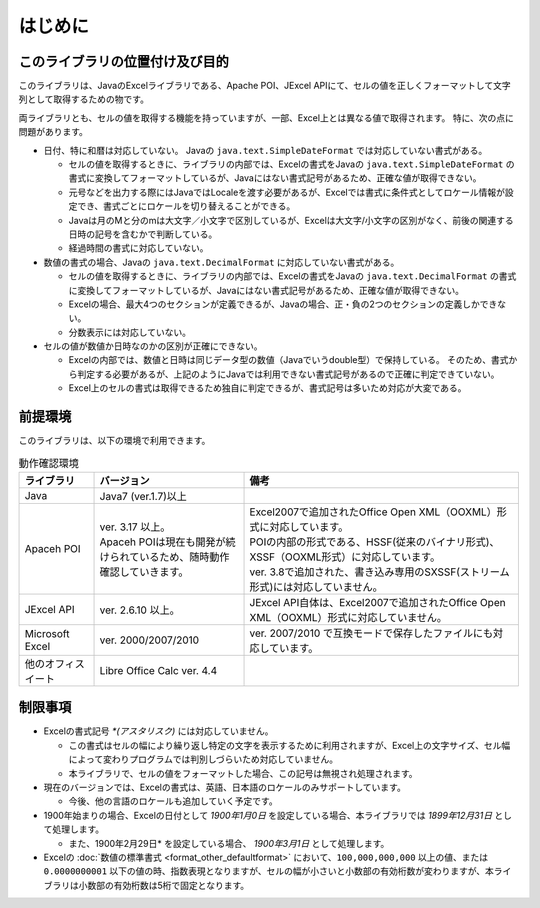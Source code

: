 ======================================
はじめに
======================================

--------------------------------------
このライブラリの位置付け及び目的
--------------------------------------

このライブラリは、JavaのExcelライブラリである、Apache POI、JExcel APIにて、セルの値を正しくフォーマットして文字列として取得するための物です。

両ライブラリとも、セルの値を取得する機能を持っていますが、一部、Excel上とは異なる値で取得されます。
特に、次の点に問題があります。

* 日付、特に和暦は対応していない。 Javaの ``java.text.SimpleDateFormat`` では対応していない書式がある。

  * セルの値を取得するときに、ライブラリの内部では、Excelの書式をJavaの ``java.text.SimpleDateFormat`` の書式に変換してフォーマットしているが、Javaにはない書式記号があるため、正確な値が取得できない。
  
  * 元号などを出力する際にはJavaではLocaleを渡す必要があるが、Excelでは書式に条件式としてロケール情報が設定でき、書式ごとにロケールを切り替えることができる。
  
  * Javaは月のMと分のmは大文字／小文字で区別しているが、Excelは大文字/小文字の区別がなく、前後の関連する日時の記号を含むかで判断している。
  
  * 経過時間の書式に対応していない。
  

* 数値の書式の場合、Javaの ``java.text.DecimalFormat`` に対応していない書式がある。

  * セルの値を取得するときに、ライブラリの内部では、Excelの書式をJavaの ``java.text.DecimalFormat`` の書式に変換してフォーマットしているが、Javaにはない書式記号があるため、正確な値が取得できない。
  
  * Excelの場合、最大4つのセクションが定義できるが、Javaの場合、正・負の2つのセクションの定義しかできない。
  
  * 分数表示には対応していない。

* セルの値が数値か日時なのかの区別が正確にできない。

  * Excelの内部では、数値と日時は同じデータ型の数値（Javaでいうdouble型）で保持している。
    そのため、書式から判定する必要があるが、上記のようにJavaでは利用できない書式記号があるので正確に判定できていない。
  
  * Excel上のセルの書式は取得できるため独自に判定できるが、書式記号は多いため対応が大変である。



--------------------------------------
前提環境
--------------------------------------

このライブラリは、以下の環境で利用できます。

.. list-table:: 動作確認環境
   :widths: 15 30 55
   :header-rows: 1
   
   * - ライブラリ
     - バージョン
     - 備考
     
   * - Java
     - Java7 (ver.1.7)以上
     - 

   * - Apaceh POI
     - | ver. 3.17 以上。
       | Apaceh POIは現在も開発が続けられているため、随時動作確認していきます。
     - | Excel2007で追加されたOffice Open XML（OOXML）形式に対応しています。
       | POIの内部の形式である、HSSF(従来のバイナリ形式)、XSSF（OOXML形式）に対応しています。
       | ver. 3.8で追加された、書き込み専用のSXSSF(ストリーム形式)には対応していません。
       
   
   * - JExcel API
     - | ver. 2.6.10 以上。
     - | JExcel API自体は、Excel2007で追加されたOffice Open XML（OOXML）形式に対応していません。

   * - Microsoft Excel
     - | ver. 2000/2007/2010
     - | ver. 2007/2010 で互換モードで保存したファイルにも対応しています。
   
   * - 他のオフィスイート
     - | Libre Office Calc ver. 4.4
     - 

.. _restriction:

--------------------------------------
制限事項
--------------------------------------

* Excelの書式記号 `*(アスタリスク)` には対応していません。
  
  * この書式はセルの幅により繰り返し特定の文字を表示するために利用されますが、Excel上の文字サイズ、セル幅によって変わりプログラムでは判別しづらいため対応していません。
  * 本ライブラリで、セルの値をフォーマットした場合、この記号は無視され処理されます。

* 現在のバージョンでは、Excelの書式は、英語、日本語のロケールのみサポートしています。
  
  * 今後、他の言語のロケールも追加していく予定です。

* 1900年始まりの場合、Excelの日付として *1900年1月0日* を設定している場合、本ライブラリでは *1899年12月31日* として処理します。
  
  * また、1900年2月29日* を設定している場合、 *1900年3月1日* として処理します。

* Excelの :doc:`数値の標準書式 <format_other_defaultformat>` において、``100,000,000,000`` 以上の値、または ``0.0000000001`` 以下の値の時、指数表現となりますが、セルの幅が小さいと小数部の有効桁数が変わりますが、本ライブラリは小数部の有効桁数は5桁で固定となります。



